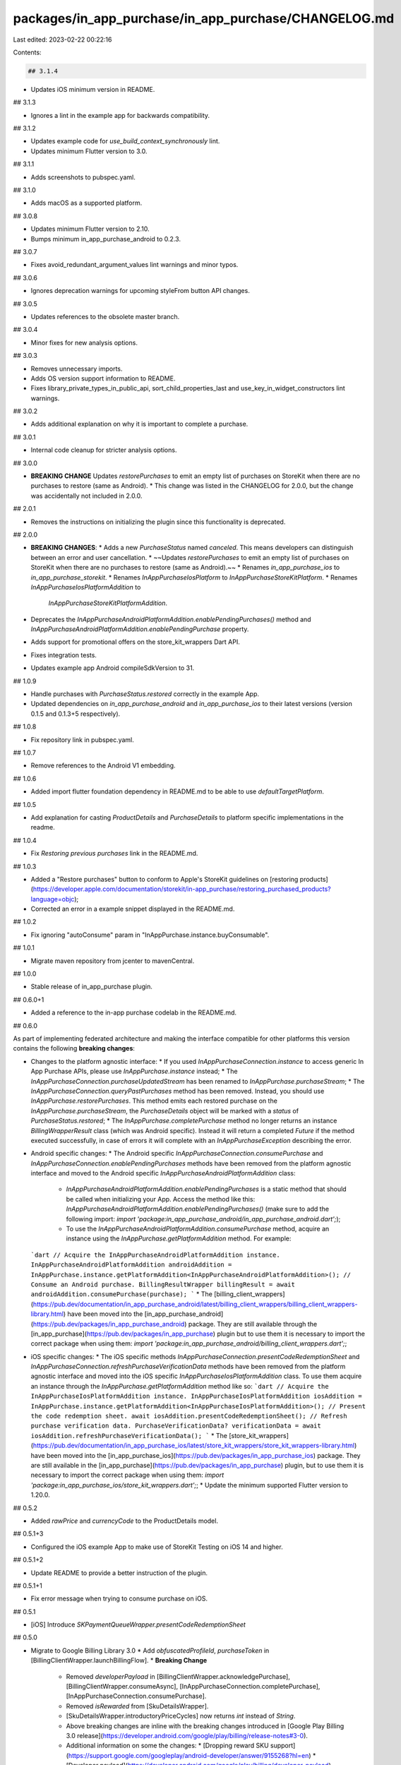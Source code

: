 packages/in_app_purchase/in_app_purchase/CHANGELOG.md
=====================================================

Last edited: 2023-02-22 00:22:16

Contents:

.. code-block:: md

    ## 3.1.4

* Updates iOS minimum version in README.

## 3.1.3

* Ignores a lint in the example app for backwards compatibility.

## 3.1.2

* Updates example code for `use_build_context_synchronously` lint.
* Updates minimum Flutter version to 3.0.

## 3.1.1

* Adds screenshots to pubspec.yaml.

## 3.1.0

* Adds macOS as a supported platform.

## 3.0.8

* Updates minimum Flutter version to 2.10.
* Bumps minimum in_app_purchase_android to 0.2.3.

## 3.0.7

* Fixes avoid_redundant_argument_values lint warnings and minor typos.

## 3.0.6

* Ignores deprecation warnings for upcoming styleFrom button API changes.

## 3.0.5

* Updates references to the obsolete master branch.

## 3.0.4

* Minor fixes for new analysis options.

## 3.0.3

* Removes unnecessary imports.
* Adds OS version support information to README.
* Fixes library_private_types_in_public_api, sort_child_properties_last and use_key_in_widget_constructors
  lint warnings.

## 3.0.2

* Adds additional explanation on why it is important to complete a purchase.

## 3.0.1

* Internal code cleanup for stricter analysis options.

## 3.0.0

* **BREAKING CHANGE** Updates `restorePurchases` to emit an empty list of purchases on StoreKit when there are no purchases to restore (same as Android).
  * This change was listed in the CHANGELOG for 2.0.0, but the change was accidentally not included in 2.0.0.

## 2.0.1

* Removes the instructions on initializing the plugin since this functionality is deprecated.

## 2.0.0

* **BREAKING CHANGES**:
  * Adds a new `PurchaseStatus` named `canceled`. This means developers can distinguish between an error and user cancellation.
  * ~~Updates `restorePurchases` to emit an empty list of purchases on StoreKit when there are no purchases to restore (same as Android).~~
  * Renames `in_app_purchase_ios` to `in_app_purchase_storekit`.
  * Renames `InAppPurchaseIosPlatform` to `InAppPurchaseStoreKitPlatform`.
  * Renames `InAppPurchaseIosPlatformAddition` to
    `InAppPurchaseStoreKitPlatformAddition`.

* Deprecates the `InAppPurchaseAndroidPlatformAddition.enablePendingPurchases()` method and `InAppPurchaseAndroidPlatformAddition.enablePendingPurchase` property.
* Adds support for promotional offers on the store_kit_wrappers Dart API.
* Fixes integration tests.
* Updates example app Android compileSdkVersion to 31.

## 1.0.9

* Handle purchases with `PurchaseStatus.restored` correctly in the example App.
* Updated dependencies on `in_app_purchase_android` and `in_app_purchase_ios` to their latest versions (version 0.1.5 and 0.1.3+5 respectively).

## 1.0.8

* Fix repository link in pubspec.yaml.

## 1.0.7

* Remove references to the Android V1 embedding.

## 1.0.6

* Added import flutter foundation dependency in README.md to be able to use `defaultTargetPlatform`.

## 1.0.5

* Add explanation for casting `ProductDetails` and `PurchaseDetails` to platform specific implementations in the readme.

## 1.0.4

* Fix `Restoring previous purchases` link in the README.md.

## 1.0.3

* Added a "Restore purchases" button to conform to Apple's StoreKit guidelines on [restoring products](https://developer.apple.com/documentation/storekit/in-app_purchase/restoring_purchased_products?language=objc);
* Corrected an error in a example snippet displayed in the README.md.

## 1.0.2

* Fix ignoring "autoConsume" param in "InAppPurchase.instance.buyConsumable".

## 1.0.1

* Migrate maven repository from jcenter to mavenCentral.

## 1.0.0

* Stable release of in_app_purchase plugin.

## 0.6.0+1

* Added a reference to the in-app purchase codelab in the README.md.

## 0.6.0

As part of implementing federated architecture and making the interface compatible for other platforms this version contains the following **breaking changes**:

* Changes to the platform agnostic interface:
  * If you used `InAppPurchaseConnection.instance` to access generic In App Purchase APIs, please use `InAppPurchase.instance` instead;
  * The `InAppPurchaseConnection.purchaseUpdatedStream` has been renamed to `InAppPurchase.purchaseStream`;
  * The `InAppPurchaseConnection.queryPastPurchases` method has been removed. Instead, you should use `InAppPurchase.restorePurchases`. This method emits each restored purchase on the `InAppPurchase.purchaseStream`, the `PurchaseDetails` object will be marked with a `status` of `PurchaseStatus.restored`;
  * The `InAppPurchase.completePurchase` method no longer returns an instance `BillingWrapperResult` class (which was Android specific). Instead it will return a completed `Future` if the method executed successfully, in case of errors it will complete with an `InAppPurchaseException` describing the error.
* Android specific changes:
  * The Android specific `InAppPurchaseConnection.consumePurchase` and `InAppPurchaseConnection.enablePendingPurchases` methods have been removed from the platform agnostic interface and moved to the Android specific `InAppPurchaseAndroidPlatformAddition` class:
    * `InAppPurchaseAndroidPlatformAddition.enablePendingPurchases` is a static method that should be called when initializing your App. Access the method like this: `InAppPurchaseAndroidPlatformAddition.enablePendingPurchases()` (make sure to add the following import: `import 'package:in_app_purchase_android/in_app_purchase_android.dart';`);
    * To use the `InAppPurchaseAndroidPlatformAddition.consumePurchase` method, acquire an instance using the `InAppPurchase.getPlatformAddition` method. For example:
  ```dart
  // Acquire the InAppPurchaseAndroidPlatformAddition instance.
  InAppPurchaseAndroidPlatformAddition androidAddition = InAppPurchase.instance.getPlatformAddition<InAppPurchaseAndroidPlatformAddition>();
  // Consume an Android purchase.
  BillingResultWrapper billingResult = await androidAddition.consumePurchase(purchase);
  ```
  * The [billing_client_wrappers](https://pub.dev/documentation/in_app_purchase_android/latest/billing_client_wrappers/billing_client_wrappers-library.html) have been moved into the [in_app_purchase_android](https://pub.dev/packages/in_app_purchase_android) package. They are still available through the [in_app_purchase](https://pub.dev/packages/in_app_purchase) plugin but to use them it is necessary to import the correct package when using them: `import 'package:in_app_purchase_android/billing_client_wrappers.dart';`;
* iOS specific changes:
  * The iOS specific methods `InAppPurchaseConnection.presentCodeRedemptionSheet` and `InAppPurchaseConnection.refreshPurchaseVerificationData` methods have been removed from the platform agnostic interface and moved into the iOS specific `InAppPurchaseIosPlatformAddition` class. To use them acquire an instance through the `InAppPurchase.getPlatformAddition` method like so:
  ```dart
  // Acquire the InAppPurchaseIosPlatformAddition instance.
  InAppPurchaseIosPlatformAddition iosAddition = InAppPurchase.instance.getPlatformAddition<InAppPurchaseIosPlatformAddition>();
  // Present the code redemption sheet.
  await iosAddition.presentCodeRedemptionSheet();
  // Refresh purchase verification data.
  PurchaseVerificationData? verificationData = await iosAddition.refreshPurchaseVerificationData();
  ```
  * The [store_kit_wrappers](https://pub.dev/documentation/in_app_purchase_ios/latest/store_kit_wrappers/store_kit_wrappers-library.html) have been moved into the [in_app_purchase_ios](https://pub.dev/packages/in_app_purchase_ios) package. They are still available in the [in_app_purchase](https://pub.dev/packages/in_app_purchase) plugin, but to use them it is necessary to import the correct package when using them: `import 'package:in_app_purchase_ios/store_kit_wrappers.dart';`;
  * Update the minimum supported Flutter version to 1.20.0.

## 0.5.2

* Added `rawPrice` and `currencyCode` to the ProductDetails model.

## 0.5.1+3

* Configured the iOS example App to make use of StoreKit Testing on iOS 14 and higher.

## 0.5.1+2

* Update README to provide a better instruction of the plugin.

## 0.5.1+1

* Fix error message when trying to consume purchase on iOS.

## 0.5.1

* [iOS] Introduce `SKPaymentQueueWrapper.presentCodeRedemptionSheet`

## 0.5.0

* Migrate to Google Billing Library 3.0
  * Add `obfuscatedProfileId`, `purchaseToken` in [BillingClientWrapper.launchBillingFlow].
  * **Breaking Change**
    * Removed `developerPayload` in [BillingClientWrapper.acknowledgePurchase], [BillingClientWrapper.consumeAsync], [InAppPurchaseConnection.completePurchase], [InAppPurchaseConnection.consumePurchase].
    * Removed `isRewarded` from [SkuDetailsWrapper].
    * [SkuDetailsWrapper.introductoryPriceCycles] now returns `int` instead of `String`.
    * Above breaking changes are inline with the breaking changes introduced in [Google Play Billing 3.0 release](https://developer.android.com/google/play/billing/release-notes#3-0).
    * Additional information on some the changes:
      * [Dropping reward SKU support](https://support.google.com/googleplay/android-developer/answer/9155268?hl=en)
      * [Developer payload](https://developer.android.com/google/play/billing/developer-payload)

## 0.4.1

* Support InApp subscription upgrade/downgrade.

## 0.4.0

* Migrate to nullsafety.
* Deprecate `sandboxTesting`, introduce `simulatesAskToBuyInSandbox`.
* **Breaking Change:**
  * Removed `callbackChannel` in `channels.dart`, see https://github.com/flutter/flutter/issues/69225.

## 0.3.5+2

* Migrate deprecated references.

## 0.3.5+1

* Update the example app: remove the deprecated `RaisedButton` and `FlatButton` widgets.

## 0.3.5

* [Android] Fixed: added support for the SERVICE_TIMEOUT (-3) response code.

## 0.3.4+18

* Fix outdated links across a number of markdown files ([#3276](https://github.com/flutter/plugins/pull/3276))

## 0.3.4+17

* Update Flutter SDK constraint.

## 0.3.4+16

* Add Dartdocs to all public APIs.

## 0.3.4+15

* Update android compileSdkVersion to 29.

## 0.3.4+14

* Add test target to iOS example app Podfile

## 0.3.4+13

* Android Code Inspection and Clean up.

## 0.3.4+12

* [iOS] Fixed: finishing purchases upon payment dialog cancellation.

## 0.3.4+11

* [iOS] Fixed: crash when sending null for simulatesAskToBuyInSandbox parameter.

## 0.3.4+10

* Fixed typo 'verity' for 'verify'.

## 0.3.4+9

* [iOS] Fixed: purchase dialog not showing always.
* [iOS] Fixed: completing purchases could fail.
* [iOS] Fixed: restorePurchases caused hang (call never returned).

## 0.3.4+8

* [iOS] Fixed: purchase dialog not showing always.
* [iOS] Fixed: completing purchases could fail.
* [iOS] Fixed: restorePurchases caused hang (call never returned).

## 0.3.4+7

* iOS: Fix typo of the `simulatesAskToBuyInSandbox` key.

## 0.3.4+6

* iOS: Fix the bug that prevent restored subscription transactions from being completed

## 0.3.4+5

* Added necessary README docs for getting started with Android.

## 0.3.4+4

* Update package:e2e -> package:integration_test

## 0.3.4+3

* Fixed typo 'manuelly' for 'manually'.

## 0.3.4+2

* Update package:e2e reference to use the local version in the flutter/plugins
  repository.

## 0.3.4+1

* iOS: Fix the bug that `SKPaymentQueueWrapper.transactions` doesn't return all transactions.
* iOS: Fix the app crashes  if `InAppPurchaseConnection.instance` is called in the `main()`.

## 0.3.4

* Expose SKError code to client apps.

## 0.3.3+2

* Post-v2 Android embedding cleanups.

## 0.3.3+1

* Update documentations for `InAppPurchase.completePurchase` and update README.

## 0.3.3

* Introduce `SKPaymentQueueWrapper.transactions`.

## 0.3.2+2

* Fix CocoaPods podspec lint warnings.

## 0.3.2+1

* iOS: Fix only transactions with SKPaymentTransactionStatePurchased and SKPaymentTransactionStateFailed can be finished.
* iOS: Only one pending transaction of a given product is allowed.

## 0.3.2

* Remove Android dependencies fallback.
* Require Flutter SDK 1.12.13+hotfix.5 or greater.

## 0.3.1+2

* Fix potential casting crash on Android v1 embedding when registering life cycle callbacks.
* Remove hard-coded legacy xcode build setting.

## 0.3.1+1

* Add `pedantic` to dev_dependency.

## 0.3.1

* Android: Fix a bug where the `BillingClient` is disconnected when app goes to the background.
* Android: Make sure the `BillingClient` object is disconnected before the activity is destroyed.
* Android: Fix minor compiler warning.
* Fix typo in CHANGELOG.

## 0.3.0+3

* Fix pendingCompletePurchase flag status to allow to complete purchases.

## 0.3.0+2

* Update te example app to avoid using deprecated api.

## 0.3.0+1

* Fixing usage example. No functional changes.

## 0.3.0

* Migrate the `Google Play Library` to 2.0.3.
     * Introduce a new class `BillingResultWrapper` which contains a detailed result of a BillingClient operation.
          * **[Breaking Change]:**  All the BillingClient methods that previously return a `BillingResponse` now return a `BillingResultWrapper`, including: `launchBillingFlow`, `startConnection` and `consumeAsync`.
          * **[Breaking Change]:**  The `SkuDetailsResponseWrapper` now contains a `billingResult` field in place of `billingResponse` field.
          * A `billingResult` field is added to the `PurchasesResultWrapper`.
     * Other Updates to the "billing_client_wrappers":
          * Updates to the `PurchaseWrapper`: Add `developerPayload`, `purchaseState` and `isAcknowledged` fields.
          * Updates to the `SkuDetailsWrapper`: Add `originalPrice` and `originalPriceAmountMicros` fields.
          * **[Breaking Change]:** The `BillingClient.queryPurchaseHistory` is updated to return a `PurchasesHistoryResult`, which contains a list of `PurchaseHistoryRecordWrapper` instead of `PurchaseWrapper`. A `PurchaseHistoryRecordWrapper` object has the same fields and values as A `PurchaseWrapper` object, except that a `PurchaseHistoryRecordWrapper` object does not contain `isAutoRenewing`, `orderId` and `packageName`.
          * Add a new `BillingClient.acknowledgePurchase` API. Starting from this version, the developer has to acknowledge any purchase on Android using this API within 3 days of purchase, or the user will be refunded. Note that if a product is "consumed" via `BillingClient.consumeAsync`, it is implicitly acknowledged.
          * **[Breaking Change]:**  Added `enablePendingPurchases` in `BillingClientWrapper`. The application has to call this method before calling `BillingClientWrapper.startConnection`. See [enablePendingPurchases](https://developer.android.com/reference/com/android/billingclient/api/BillingClient.Builder.html#enablependingpurchases) for more information.
     * Updates to the "InAppPurchaseConnection":
          * **[Breaking Change]:** `InAppPurchaseConnection.completePurchase` now returns a `Future<BillingResultWrapper>` instead of `Future<void>`. A new optional parameter `{String developerPayload}` has also been added to the API. On Android, this API does not throw an exception anymore, it instead acknowledge the purchase. If a purchase is not completed within 3 days on Android, the user will be refunded.
          * **[Breaking Change]:** `InAppPurchaseConnection.consumePurchase` now returns a `Future<BillingResultWrapper>` instead of `Future<BillingResponse>`. A new optional parameter `{String developerPayload}` has also been added to the API.
          * A new boolean field `pendingCompletePurchase` has been added to the `PurchaseDetails` class. Which can be used as an indicator of whether to call `InAppPurchaseConnection.completePurchase` on the purchase.
          * **[Breaking Change]:**  Added `enablePendingPurchases` in `InAppPurchaseConnection`. The application has to call this method when initializing the `InAppPurchaseConnection` on Android. See [enablePendingPurchases](https://developer.android.com/reference/com/android/billingclient/api/BillingClient.Builder.html#enablependingpurchases) for more information.
     * Misc: Some documentation updates reflecting the `BillingClient` migration and some documentation fixes.
     * Refer to [Google Play Billing Library Release Note](https://developer.android.com/google/play/billing/billing_library_releases_notes#release-2_0) for a detailed information on the update.

## 0.2.2+6

* Correct a comment.

## 0.2.2+5

* Update version of json_annotation to ^3.0.0 and json_serializable to ^3.2.0. Resolve conflicts with other packages e.g. flutter_tools from sdk.

## 0.2.2+4

* Remove the deprecated `author:` field from pubspec.yaml
* Migrate the plugin to the pubspec platforms manifest.
* Require Flutter SDK 1.10.0 or greater.

## 0.2.2+3

* Fix failing pedantic lints. None of these fixes should have any change in
  functionality.

## 0.2.2+2

* Include lifecycle dependency as a compileOnly one on Android to resolve
  potential version conflicts with other transitive libraries.

## 0.2.2+1

* Android: Use android.arch.lifecycle instead of androidx.lifecycle:lifecycle in `build.gradle` to support apps that has not been migrated to AndroidX.

## 0.2.2

* Support the v2 Android embedder.
* Update to AndroidX.
* Migrate to using the new e2e test binding.
* Add a e2e test.

## 0.2.1+5

* Define clang module for iOS.
* Fix iOS build warning.

## 0.2.1+4

* Update and migrate iOS example project.

## 0.2.1+3

* Android : Improved testability.

## 0.2.1+2

* Android: Require a non-null Activity to use the `launchBillingFlow` method.

## 0.2.1+1

* Remove skipped driver test.

## 0.2.1

* iOS: Add currencyCode to priceLocale on productDetails.

## 0.2.0+8

* Add dependency on `androidx.annotation:annotation:1.0.0`.

## 0.2.0+7

* Make Gradle version compatible with the Android Gradle plugin version.

## 0.2.0+6

* Add missing `hashCode` implementations.

## 0.2.0+5

* iOS: Support unsupported UserInfo value types on NSError.

## 0.2.0+4

* Fixed code error in `README.md` and adjusted links to work on Pub.

## 0.2.0+3

* Update the `README.md` so that the code samples compile with the latest Flutter/Dart version.

## 0.2.0+2

* Fix a google_play_connection purchase update listener regression introduced in 0.2.0+1.

## 0.2.0+1

* Fix an issue the type is not casted before passing to `PurchasesResultWrapper.fromJson`.

## 0.2.0

* [Breaking Change] Rename 'PurchaseError' to 'IAPError'.
* [Breaking Change] Rename 'PurchaseSource' to 'IAPSource'.

## 0.1.1+3

* Expanded description in `pubspec.yaml` and fixed typo in `README.md`.

## 0.1.1+2

* Add missing template type parameter to `invokeMethod` calls.
* Bump minimum Flutter version to 1.5.0.
* Replace invokeMethod with invokeMapMethod wherever necessary.

## 0.1.1+1

* Make `AdditionalSteps`(Used in the unit test) a void function.

## 0.1.1

* Some error messages from iOS are slightly changed.
* `ProductDetailsResponse` returned by `queryProductDetails()` now contains an `PurchaseError` object that represents any error that might occurred during the request.
* If the device is not connected to the internet, `queryPastPurchases()` on iOS now have the error stored in the response instead of throwing.
* Clean up minor iOS warning.
* Example app shows how to handle error when calling `queryProductDetails()` and `queryProductDetails()`.

## 0.1.0+4

* Change the `buy` methods to return `Future<bool>` instead of `void` in order
  to propagate `launchBillingFlow` failures up through `google_play_connection`.

## 0.1.0+3

* Guard against multiple onSetupFinished() calls.

## 0.1.0+2

* Fix bug where error only purchases updates weren't propagated correctly in
  `google_play_connection.dart`.

## 0.1.0+1

* Add more consumable handling to the example app.

## 0.1.0

Beta release.

* Ability to list products, load previous purchases, and make purchases.
* Simplified Dart API that's been unified for ease of use.
* Platform-specific APIs more directly exposing `StoreKit` and `BillingClient`.

Includes:

* 5ba657dc [in_app_purchase] Remove extraneous download logic (#1560)
* 01bb8796 [in_app_purchase] Minor doc updates (#1555)
* 1a4d493f [in_app_purchase] Only fetch owned purchases (#1540)
* d63c51cf [in_app_purchase] Add auto-consume errors to PurchaseDetails (#1537)
* 959da97f [in_app_purchase] Minor doc updates (#1536)
* b82ae1a6 [in_app_purchase] Rename the unified API (#1517)
* d1ad723a [in_app_purchase]remove SKDownloadWrapper and related code. (#1474)
* 7c1e8b8a [in_app_purchase]make payment unified APIs (#1421)
* 80233db6 [in_app_purchase] Add references to the original object for PurchaseDetails and ProductDetails (#1448)
* 8c180f0d [in_app_purchase]load purchase (#1380)
* e9f141bc [in_app_purchase] Iap refactor (#1381)
* d3b3d60c add driver test command to cirrus (#1342)
* aee12523 [in_app_purchase] refactoring and tests (#1322)
* 6d7b4592 [in_app_purchase] Adds Dart BillingClient APIs for loading purchases (#1286)
* 5567a9c8 [in_app_purchase]retrieve receipt (#1303)
* 3475f1b7 [in_app_purchase]restore purchases (#1299)
* a533148d [in_app_purchase] payment queue dart ios (#1249)
* 10030840 [in_app_purchase] Minor bugfixes and code cleanup (#1284)
* 347f508d [in_app_purchase] Fix CI formatting errors. (#1281)
* fad02d87 [in_app_purchase] Java API for querying purchases (#1259)
* bc501915 [In_app_purchase]SKProduct related fixes (#1252)
* f92ba3a1 IAP make payment objc (#1231)
* 62b82522 [IAP] Add the Dart API for launchBillingFlow (#1232)
* b40a4acf [IAP] Add Java call for launchBillingFlow (#1230)
* 4ff06cd1 [In_app_purchase]remove categories (#1222)
* 0e72ca56 [In_app_purchase]fix requesthandler crash (#1199)
* 81dff2be Iap getproductlist basic draft (#1169)
* db139b28 Iap iOS add payment dart wrappers (#1178)
* 2e5fbb9b Fix the param map passed down to the platform channel when calling querySkuDetails (#1194)
* 4a84bac1 Mark some packages as unpublishable (#1193)
* 51696552 Add a gradle warning to the AndroidX plugins (#1138)
* 832ab832 Iap add payment objc translators (#1172)
* d0e615cf Revert "IAP add payment translators in objc (#1126)" (#1171)
* 09a5a36e IAP add payment translators in objc (#1126)
* a100fbf9 Expose nslocale and expose currencySymbol instead of currencyCode to match android (#1162)
* 1c982efd Using json serializer for skproduct wrapper and related classes (#1147)
* 3039a261 Iap productlist ios (#1068)
* 2a1593da [IAP] Update dev deps to match flutter_driver (#1118)
* 9f87cbe5 [IAP] Update README (#1112)
* 59e84d85 Migrate independent plugins to AndroidX (#1103)
* a027ccd6 [IAP] Generate boilerplate serializers (#1090)
* 909cf1c2 [IAP] Fetch SkuDetails from Google Play (#1084)
* 6bbaa7e5 [IAP] Add missing license headers (#1083)
* 5347e877 [IAP] Clean up Dart unit tests (#1082)
* fe03e407 [IAP] Check if the payment processor is available (#1057)
* 43ee28cf Fix `Manifest versionCode not found` (#1076)
* 4d702ad7 Supress `strong_mode_implicit_dynamic_method` for `invokeMethod` calls. (#1065)
* 809ccde7 Doc and build script updates to the IAP plugin (#1024)
* 052b71a9 Update the IAP README (#933)
* 54f9c4e2 Upgrade Android Gradle Plugin to 3.2.1 (#916)
* ced3e99d Set all gradle-wrapper versions to 4.10.2 (#915)
* eaa1388b Reconfigure Cirrus to use clang 7 (#905)
* 9b153920 Update gradle dependencies. (#881)
* 1aef7d92 Enable lint unnecessary_new (#701)

## 0.0.2

* Added missing flutter_test package dependency.
* Added missing flutter version requirements.

## 0.0.1

* Initial release.


